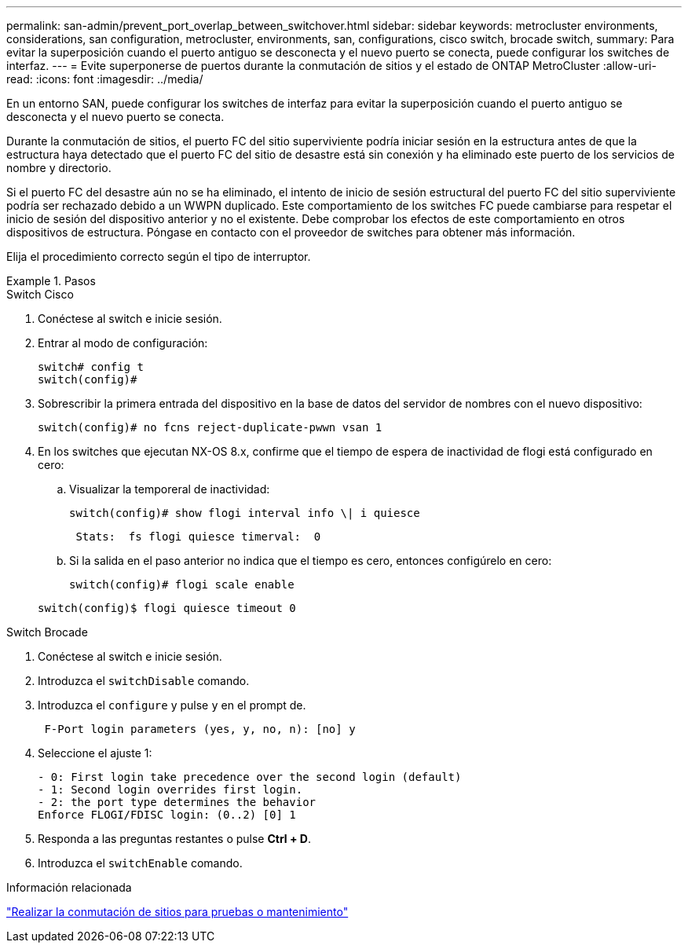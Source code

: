 ---
permalink: san-admin/prevent_port_overlap_between_switchover.html 
sidebar: sidebar 
keywords: metrocluster environments, considerations, san configuration, metrocluster, environments, san, configurations, cisco switch, brocade switch, 
summary: Para evitar la superposición cuando el puerto antiguo se desconecta y el nuevo puerto se conecta, puede configurar los switches de interfaz. 
---
= Evite superponerse de puertos durante la conmutación de sitios y el estado de ONTAP MetroCluster
:allow-uri-read: 
:icons: font
:imagesdir: ../media/


[role="lead"]
En un entorno SAN, puede configurar los switches de interfaz para evitar la superposición cuando el puerto antiguo se desconecta y el nuevo puerto se conecta.

Durante la conmutación de sitios, el puerto FC del sitio superviviente podría iniciar sesión en la estructura antes de que la estructura haya detectado que el puerto FC del sitio de desastre está sin conexión y ha eliminado este puerto de los servicios de nombre y directorio.

Si el puerto FC del desastre aún no se ha eliminado, el intento de inicio de sesión estructural del puerto FC del sitio superviviente podría ser rechazado debido a un WWPN duplicado. Este comportamiento de los switches FC puede cambiarse para respetar el inicio de sesión del dispositivo anterior y no el existente. Debe comprobar los efectos de este comportamiento en otros dispositivos de estructura. Póngase en contacto con el proveedor de switches para obtener más información.

Elija el procedimiento correcto según el tipo de interruptor.

.Pasos
[role="tabbed-block"]
====
.Switch Cisco
--
. Conéctese al switch e inicie sesión.
. Entrar al modo de configuración:
+
....
switch# config t
switch(config)#
....
. Sobrescribir la primera entrada del dispositivo en la base de datos del servidor de nombres con el nuevo dispositivo:
+
[listing]
----
switch(config)# no fcns reject-duplicate-pwwn vsan 1
----
. En los switches que ejecutan NX-OS 8.x, confirme que el tiempo de espera de inactividad de flogi está configurado en cero:
+
.. Visualizar la temporeral de inactividad:
+
`switch(config)# show flogi interval info \| i quiesce`

+
....
 Stats:  fs flogi quiesce timerval:  0
....
.. Si la salida en el paso anterior no indica que el tiempo es cero, entonces configúrelo en cero:
+
`switch(config)# flogi scale enable`

+
`switch(config)$ flogi quiesce timeout 0`





--
.Switch Brocade
--
. Conéctese al switch e inicie sesión.
. Introduzca el `switchDisable` comando.
. Introduzca el `configure` y pulse `y` en el prompt de.
+
....
 F-Port login parameters (yes, y, no, n): [no] y
....
. Seleccione el ajuste 1:
+
....
- 0: First login take precedence over the second login (default)
- 1: Second login overrides first login.
- 2: the port type determines the behavior
Enforce FLOGI/FDISC login: (0..2) [0] 1
....
. Responda a las preguntas restantes o pulse *Ctrl + D*.
. Introduzca el `switchEnable` comando.


--
====
.Información relacionada
link:https://docs.netapp.com/us-en/ontap-metrocluster/manage/task_perform_switchover_for_tests_or_maintenance.html["Realizar la conmutación de sitios para pruebas o mantenimiento"^]
